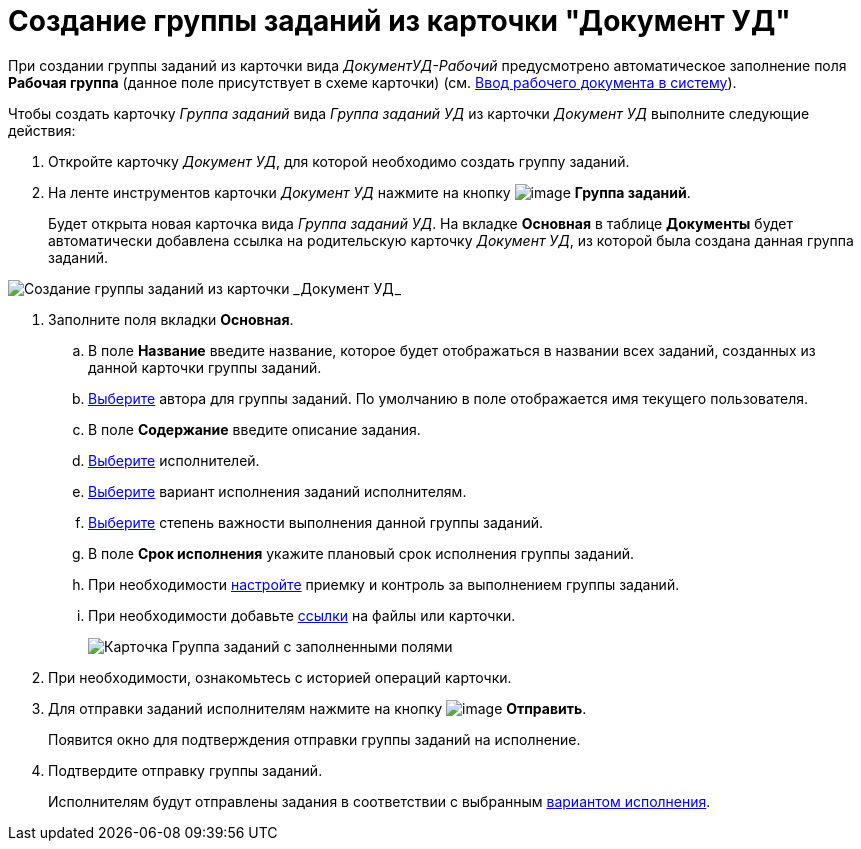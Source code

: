 = Создание группы заданий из карточки "Документ УД"

При создании группы заданий из карточки вида _ДокументУД-Рабочий_ предусмотрено автоматическое заполнение поля *Рабочая группа* (данное поле присутствует в схеме карточки) (см. xref:task_Work_Doc_Create.adoc[Ввод рабочего документа в систему]).

Чтобы создать карточку _Группа заданий_ вида _Группа заданий УД_ из карточки _Документ УД_ выполните следующие действия:

. Откройте карточку _Документ УД_, для которой необходимо создать группу заданий.
. На ленте инструментов карточки _Документ УД_ нажмите на кнопку image:buttons/ico_grouptask.png[image] *Группа заданий*.
+
Будет открыта новая карточка вида _Группа заданий УД_. На вкладке *Основная* в таблице *Документы* будет автоматически добавлена ссылка на родительскую карточку _Документ УД_, из которой была создана данная группа заданий.

image::GrTaskCard_new.png[Создание группы заданий из карточки _Документ УД_]
. Заполните поля вкладки *Основная*.
[loweralpha]
.. В поле *Название* введите название, которое будет отображаться в названии всех заданий, созданных из данной карточки группы заданий.
.. xref:task_GroupTask_create_author.adoc[Выберите] автора для группы заданий. По умолчанию в поле отображается имя текущего пользователя.
.. В поле *Содержание* введите описание задания.
.. xref:task_GroupTask_create_performer.adoc[Выберите] исполнителей.
.. xref:task_GroupTask_create_routing.adoc[Выберите] вариант исполнения заданий исполнителям.
.. xref:task_GroupTask_create_importance.adoc[Выберите] степень важности выполнения данной группы заданий.
.. В поле *Срок исполнения* укажите плановый срок исполнения группы заданий.
.. При необходимости xref:task_GroupTask_create_controller.adoc[настройте] приемку и контроль за выполнением группы заданий.
.. При необходимости добавьте xref:task_GroupTask_create_documents.adoc[ссылки] на файлы или карточки.
+
image::GrTaskCard_filled.png[Карточка Группа заданий с заполненными полями]
. При необходимости, ознакомьтесь с историей операций карточки.
. Для отправки заданий исполнителям нажмите на кнопку image:buttons/ico_send.png[image] *Отправить*.
+
Появится окно для подтверждения отправки группы заданий на исполнение.
. Подтвердите отправку группы заданий.
+
Исполнителям будут отправлены задания в соответствии с выбранным xref:task_GroupTask_create_routing.adoc[вариантом исполнения].
